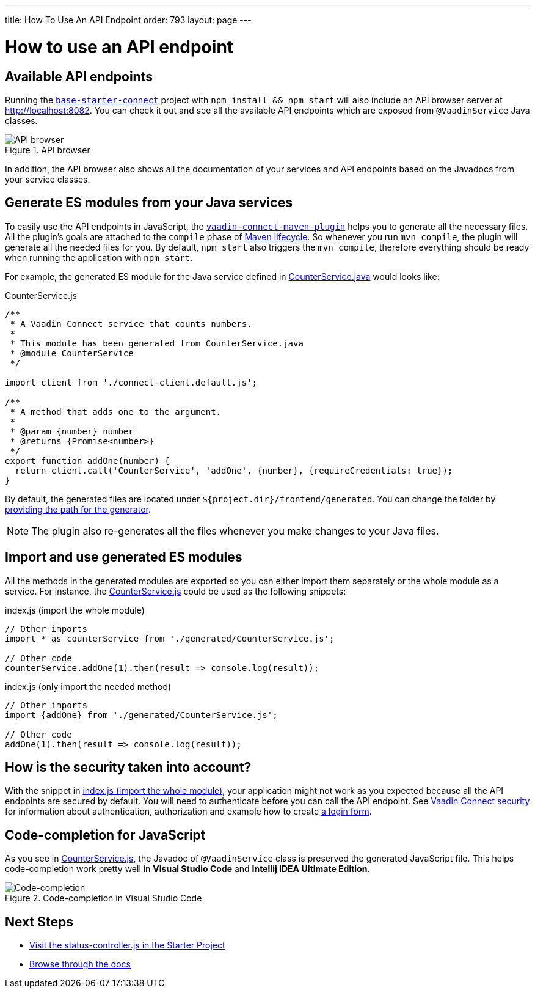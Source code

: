 ---
title: How To Use An API Endpoint
order: 793
layout: page
---

= How to use an API endpoint

== Available API endpoints

Running the https://github.com/vaadin/base-starter-connect[`base-starter-connect`] project with `npm install && npm start` will also include an API browser server at http://localhost:8082. You can check it out and see all the available API endpoints which are exposed from `@VaadinService` Java classes.

.API browser
[#img-api-browser]
image::api-browser.png[API browser]

In addition, the API browser also shows all the documentation of your services and API endpoints based on the Javadocs from your service classes.

== Generate ES modules from your Java services [[generate-js-wrappers]]

To easily use the API endpoints in JavaScript, the <<vaadin-connect-maven-plugin#, `vaadin-connect-maven-plugin`>> helps you to generate all the necessary files. All the plugin's goals are attached to the `compile` phase of https://maven.apache.org/guides/introduction/introduction-to-the-lifecycle.html[Maven lifecycle]. So whenever you run `mvn compile`, the plugin will generate all the needed files for you. By default, `npm start` also triggers the `mvn compile`, therefore everything should be ready when running the application with `npm start`.

For example, the generated ES module for the Java service defined in <<how-to-add-api-endpoint#CounterService.java,CounterService.java>> would looks like:

.CounterService.js
[source,javascript]
[[CounterService.js]]
----
/**
 * A Vaadin Connect service that counts numbers.
 *
 * This module has been generated from CounterService.java
 * @module CounterService
 */

import client from './connect-client.default.js';

/**
 * A method that adds one to the argument.
 *
 * @param {number} number
 * @returns {Promise<number>}
 */
export function addOne(number) {
  return client.call('CounterService', 'addOne', {number}, {requireCredentials: true});
}
----

By default, the generated files are located under `${project.dir}/frontend/generated`. You can change the folder by <<vaadin-connect-maven-plugin#generatedFrontendDirectory,providing the path for the generator>>.

[NOTE]
====
The plugin also re-generates all the files whenever you make changes to your Java files.
====

== Import and use generated ES modules

All the methods in the generated modules are exported so you can either import them separately or the whole module as a service. For instance, the <<CounterService.js>> could be used as the following snippets:

.index.js (import the whole module)
[[index.js]]
[source,javascript]
----
// Other imports
import * as counterService from './generated/CounterService.js';

// Other code
counterService.addOne(1).then(result => console.log(result));
----

.index.js (only import the needed method)
[source,javascript]
----
// Other imports
import {addOne} from './generated/CounterService.js';

// Other code
addOne(1).then(result => console.log(result));
----

== How is the security taken into account?

With the snippet in <<index.js>>, your application might not work as you expected because all the API endpoints are secured by default. You will need to authenticate before you can call the API endpoint. See <<security#, Vaadin Connect security>> for information about authentication, authorization and example how to create <<how-to-add-login-form#,a login form>>.

== Code-completion for JavaScript

As you see in <<CounterService.js>>, the Javadoc of `@VaadinService` class is preserved the generated JavaScript file. This helps code-completion work pretty well in *Visual Studio Code* and *Intellij IDEA Ultimate Edition*.

.Code-completion in Visual Studio Code
image::codecompletion.gif[Code-completion]


== Next Steps
- https://github.com/vaadin/base-starter-connect/blob/master/frontend/status-controller.js[Visit the status-controller.js in the Starter Project]

- <<README#,Browse through the docs>>

